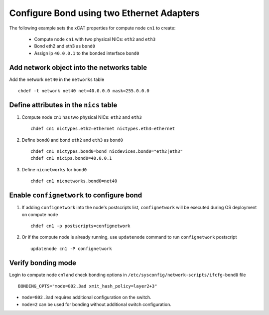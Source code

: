 Configure Bond using two Ethernet Adapters
------------------------------------------

The following example sets the xCAT properties for compute node ``cn1`` to create:

  * Compute node ``cn1`` with two physical NICs: ``eth2`` and ``eth3``  
  * Bond eth2 and eth3 as ``bond0`` 
  * Assign ip ``40.0.0.1`` to the bonded interface ``bond0`` 

Add network object into the networks table
~~~~~~~~~~~~~~~~~~~~~~~~~~~~~~~~~~~~~~~~~~

Add the network ``net40`` in the ``networks`` table ::

    chdef -t network net40 net=40.0.0.0 mask=255.0.0.0

Define attributes in the ``nics`` table
~~~~~~~~~~~~~~~~~~~~~~~~~~~~~~~~~~~~~~~

#. Compute node ``cn1`` has two physical NICs: ``eth2`` and ``eth3`` ::
 
    chdef cn1 nictypes.eth2=ethernet nictypes.eth3=ethernet
   
#. Define ``bond0`` and bond ``eth2`` and ``eth3`` as ``bond0`` ::

    chdef cn1 nictypes.bond0=bond nicdevices.bond0="eth2|eth3"
    chdef cn1 nicips.bond0=40.0.0.1

#. Define ``nicnetworks`` for ``bond0`` ::

    chdef cn1 nicnetworks.bond0=net40

Enable ``confignetwork`` to configure bond
~~~~~~~~~~~~~~~~~~~~~~~~~~~~~~~~~~~~~~~~~~

#. If adding ``confignetwork`` into the node's postscripts list, ``confignetwork`` will be executed during OS deployment on compute node ::

    chdef cn1 -p postscripts=confignetwork

#. Or if the compute node is already running, use ``updatenode`` command to run ``confignetwork`` postscript ::

    updatenode cn1 -P confignetwork

Verify bonding mode
~~~~~~~~~~~~~~~~~~~

Login to compute node cn1 and check bonding options in ``/etc/sysconfig/network-scripts/ifcfg-bond0`` file ::

   BONDING_OPTS="mode=802.3ad xmit_hash_policy=layer2+3"


* ``mode=802.3ad`` requires additional configuration on the switch. 
* ``mode=2`` can be used for bonding without additional switch configuration.
